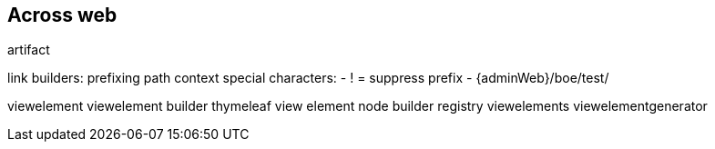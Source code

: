 [[across-web]]
== Across web

artifact

link builders:
prefixing path context
special characters:
- ! = suppress prefix
- {adminWeb}/boe/test/

viewelement
viewelement builder
thymeleaf view element node builder registry
viewelements
viewelementgenerator

